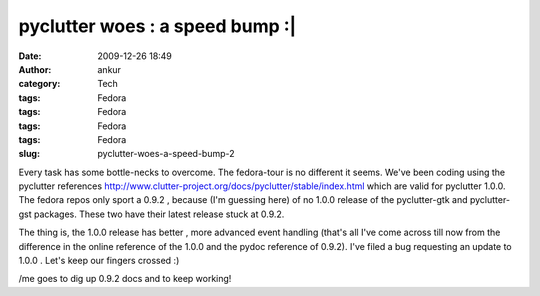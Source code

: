 pyclutter woes : a speed bump :|
################################
:date: 2009-12-26 18:49
:author: ankur
:category: Tech
:tags: Fedora
:tags: Fedora
:tags: Fedora
:tags: Fedora
:slug: pyclutter-woes-a-speed-bump-2

Every task has some bottle-necks to overcome. The fedora-tour is no
different it seems. We've been coding using the pyclutter
references \ http://www.clutter-project.org/docs/pyclutter/stable/index.html
which are valid for pyclutter 1.0.0. The fedora repos only sport a 0.9.2
, because (I'm guessing here) of no 1.0.0 release of the pyclutter-gtk
and pyclutter-gst packages. These two have their latest release stuck at
0.9.2.

The thing is, the 1.0.0 release has better , more advanced event
handling (that's all I've come across till now from the difference in
the online reference of the 1.0.0 and the pydoc reference of 0.9.2).
I've filed a bug requesting an update to 1.0.0 . Let's keep our fingers
crossed :)

/me goes to dig up 0.9.2 docs and to keep working!
